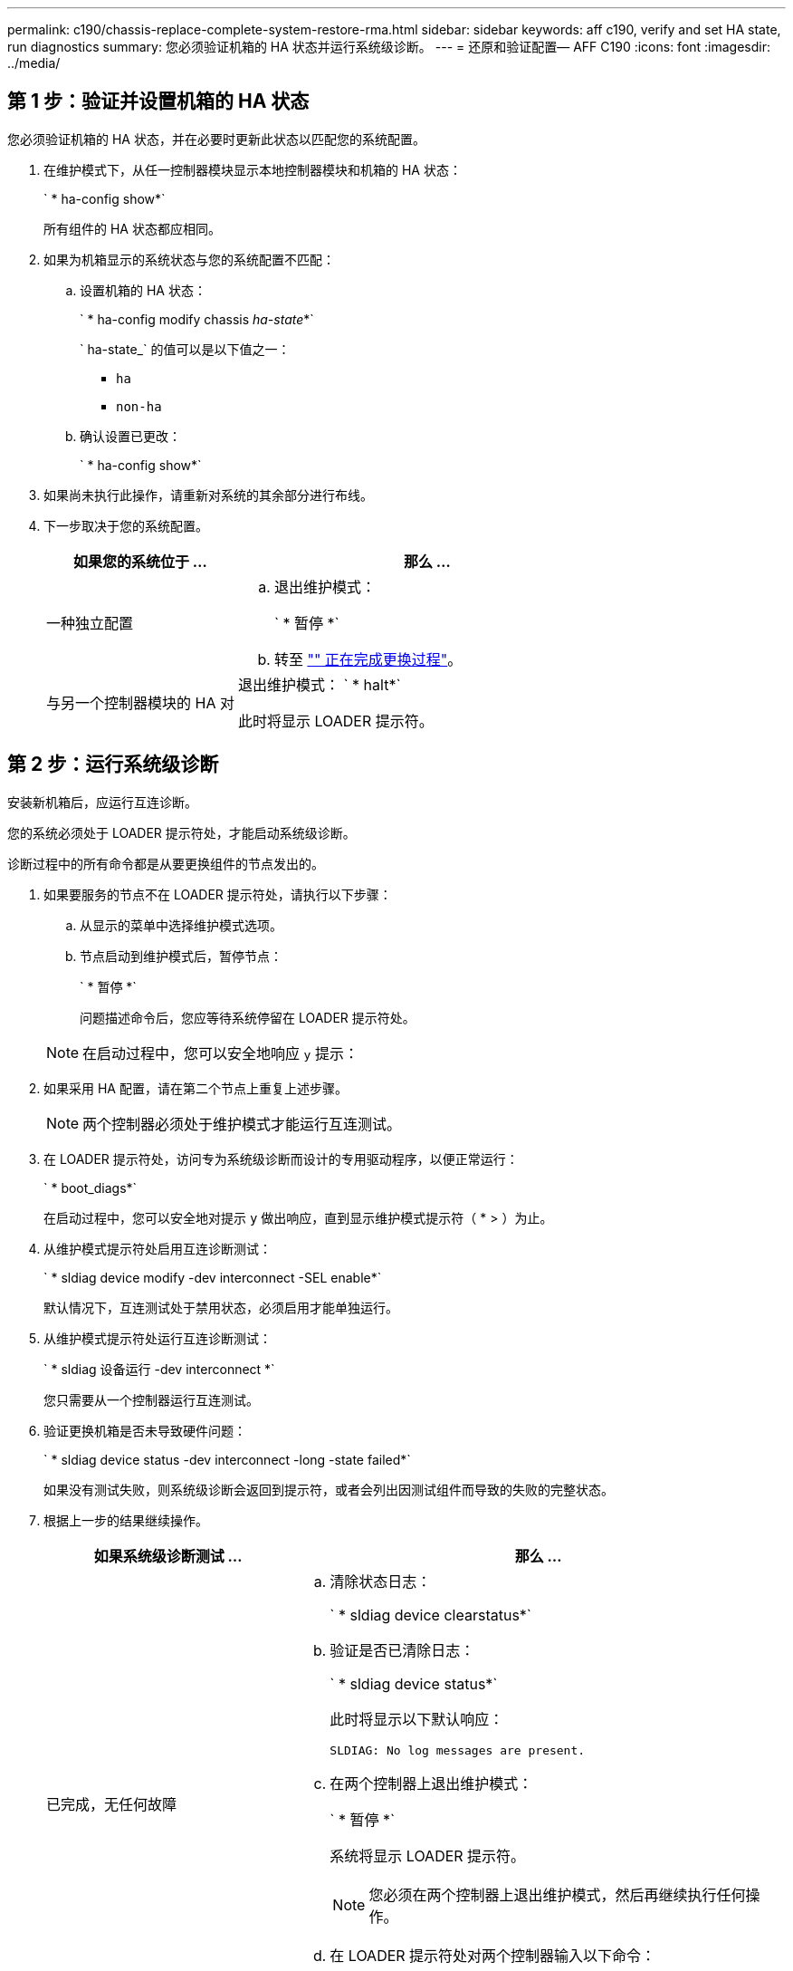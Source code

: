 ---
permalink: c190/chassis-replace-complete-system-restore-rma.html 
sidebar: sidebar 
keywords: aff c190, verify and set HA state, run diagnostics 
summary: 您必须验证机箱的 HA 状态并运行系统级诊断。 
---
= 还原和验证配置— AFF C190
:icons: font
:imagesdir: ../media/




== 第 1 步：验证并设置机箱的 HA 状态

[role="lead"]
您必须验证机箱的 HA 状态，并在必要时更新此状态以匹配您的系统配置。

. 在维护模式下，从任一控制器模块显示本地控制器模块和机箱的 HA 状态：
+
` * ha-config show*`

+
所有组件的 HA 状态都应相同。

. 如果为机箱显示的系统状态与您的系统配置不匹配：
+
.. 设置机箱的 HA 状态：
+
` * ha-config modify chassis _ha-state_*`

+
` ha-state_` 的值可以是以下值之一：

+
*** `ha`
*** `non-ha`


.. 确认设置已更改：
+
` * ha-config show*`



. 如果尚未执行此操作，请重新对系统的其余部分进行布线。
. 下一步取决于您的系统配置。
+
[cols="1,2"]
|===
| 如果您的系统位于 ... | 那么 ... 


 a| 
一种独立配置
 a| 
.. 退出维护模式：
+
` * 暂停 *`

.. 转至 link:chassis_replace.html["" 正在完成更换过程"]。




 a| 
与另一个控制器模块的 HA 对
 a| 
退出维护模式： ` * halt*`

此时将显示 LOADER 提示符。

|===




== 第 2 步：运行系统级诊断

[role="lead"]
安装新机箱后，应运行互连诊断。

您的系统必须处于 LOADER 提示符处，才能启动系统级诊断。

诊断过程中的所有命令都是从要更换组件的节点发出的。

. 如果要服务的节点不在 LOADER 提示符处，请执行以下步骤：
+
.. 从显示的菜单中选择维护模式选项。
.. 节点启动到维护模式后，暂停节点：
+
` * 暂停 *`

+
问题描述命令后，您应等待系统停留在 LOADER 提示符处。

+

NOTE: 在启动过程中，您可以安全地响应 `y` 提示：



. 如果采用 HA 配置，请在第二个节点上重复上述步骤。
+

NOTE: 两个控制器必须处于维护模式才能运行互连测试。

. 在 LOADER 提示符处，访问专为系统级诊断而设计的专用驱动程序，以便正常运行：
+
` * boot_diags*`

+
在启动过程中，您可以安全地对提示 `y` 做出响应，直到显示维护模式提示符（ * > ）为止。

. 从维护模式提示符处启用互连诊断测试：
+
` * sldiag device modify -dev interconnect -SEL enable*`

+
默认情况下，互连测试处于禁用状态，必须启用才能单独运行。

. 从维护模式提示符处运行互连诊断测试：
+
` * sldiag 设备运行 -dev interconnect *`

+
您只需要从一个控制器运行互连测试。

. 验证更换机箱是否未导致硬件问题：
+
` * sldiag device status -dev interconnect -long -state failed*`

+
如果没有测试失败，则系统级诊断会返回到提示符，或者会列出因测试组件而导致的失败的完整状态。

. 根据上一步的结果继续操作。
+
[cols="1,2"]
|===
| 如果系统级诊断测试 ... | 那么 ... 


 a| 
已完成，无任何故障
 a| 
.. 清除状态日志：
+
` * sldiag device clearstatus*`

.. 验证是否已清除日志：
+
` * sldiag device status*`

+
此时将显示以下默认响应：

+
[listing]
----
SLDIAG: No log messages are present.
----
.. 在两个控制器上退出维护模式：
+
` * 暂停 *`

+
系统将显示 LOADER 提示符。

+

NOTE: 您必须在两个控制器上退出维护模式，然后再继续执行任何操作。

.. 在 LOADER 提示符处对两个控制器输入以下命令：
+
` * 再见 *`

.. 使节点恢复正常运行：


|===
+
[cols="1,2"]
|===
| 如果您的系统运行的是 ONTAP | 那么 ... 


 a| 
集群中有两个节点
 a| 
问题描述以下命令：

` * 节点：： > cluster ha modify -configured true*`

` * 节点：： > storage failover modify -node node0 -enabled true*`



 a| 
集群中的节点数超过两个
 a| 
问题描述此命令：

` * 节点：： > storage failover modify -node node0 -enabled true*`



 a| 
在独立配置中
 a| 
您在这项特定任务中没有其他步骤。您已完成系统级诊断。



 a| 
导致某些测试失败
 a| 
确定问题的发生原因。

.. 退出维护模式：
+
` * 暂停 *`

.. 执行完全关闭，然后断开电源。
.. 验证您是否已遵循在运行系统级诊断时确定的所有注意事项，缆线是否已牢固连接以及硬件组件是否已正确安装在存储系统中。
.. 重新连接电源，然后打开存储系统的电源。
.. 重新运行系统级诊断测试。


|===




== 第 3 步：将故障部件退回 NetApp

[role="lead"]
更换部件后，您可以按照套件随附的 RMA 说明将故障部件退回 NetApp 。请通过联系技术支持 https://mysupport.netapp.com/site/global/dashboard["NetApp 支持"]， 888-463-8277 （北美）， 00-800-44-638277 （欧洲）或 +800-800-80-800 （亚太地区）（如果您需要 RMA 编号或有关更换操作步骤的其他帮助）。
